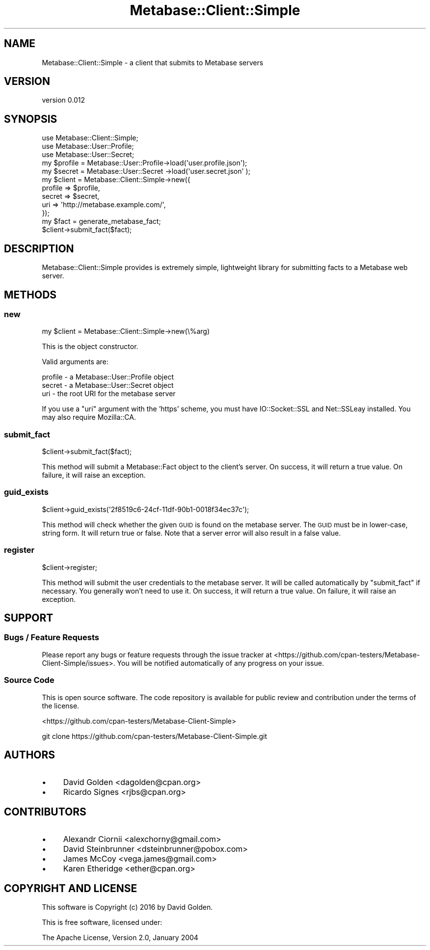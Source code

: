 .\" Automatically generated by Pod::Man 4.09 (Pod::Simple 3.35)
.\"
.\" Standard preamble:
.\" ========================================================================
.de Sp \" Vertical space (when we can't use .PP)
.if t .sp .5v
.if n .sp
..
.de Vb \" Begin verbatim text
.ft CW
.nf
.ne \\$1
..
.de Ve \" End verbatim text
.ft R
.fi
..
.\" Set up some character translations and predefined strings.  \*(-- will
.\" give an unbreakable dash, \*(PI will give pi, \*(L" will give a left
.\" double quote, and \*(R" will give a right double quote.  \*(C+ will
.\" give a nicer C++.  Capital omega is used to do unbreakable dashes and
.\" therefore won't be available.  \*(C` and \*(C' expand to `' in nroff,
.\" nothing in troff, for use with C<>.
.tr \(*W-
.ds C+ C\v'-.1v'\h'-1p'\s-2+\h'-1p'+\s0\v'.1v'\h'-1p'
.ie n \{\
.    ds -- \(*W-
.    ds PI pi
.    if (\n(.H=4u)&(1m=24u) .ds -- \(*W\h'-12u'\(*W\h'-12u'-\" diablo 10 pitch
.    if (\n(.H=4u)&(1m=20u) .ds -- \(*W\h'-12u'\(*W\h'-8u'-\"  diablo 12 pitch
.    ds L" ""
.    ds R" ""
.    ds C` ""
.    ds C' ""
'br\}
.el\{\
.    ds -- \|\(em\|
.    ds PI \(*p
.    ds L" ``
.    ds R" ''
.    ds C`
.    ds C'
'br\}
.\"
.\" Escape single quotes in literal strings from groff's Unicode transform.
.ie \n(.g .ds Aq \(aq
.el       .ds Aq '
.\"
.\" If the F register is >0, we'll generate index entries on stderr for
.\" titles (.TH), headers (.SH), subsections (.SS), items (.Ip), and index
.\" entries marked with X<> in POD.  Of course, you'll have to process the
.\" output yourself in some meaningful fashion.
.\"
.\" Avoid warning from groff about undefined register 'F'.
.de IX
..
.if !\nF .nr F 0
.if \nF>0 \{\
.    de IX
.    tm Index:\\$1\t\\n%\t"\\$2"
..
.    if !\nF==2 \{\
.        nr % 0
.        nr F 2
.    \}
.\}
.\" ========================================================================
.\"
.IX Title "Metabase::Client::Simple 3"
.TH Metabase::Client::Simple 3 "2016-03-03" "perl v5.26.1" "User Contributed Perl Documentation"
.\" For nroff, turn off justification.  Always turn off hyphenation; it makes
.\" way too many mistakes in technical documents.
.if n .ad l
.nh
.SH "NAME"
Metabase::Client::Simple \- a client that submits to Metabase servers
.SH "VERSION"
.IX Header "VERSION"
version 0.012
.SH "SYNOPSIS"
.IX Header "SYNOPSIS"
.Vb 3
\&  use Metabase::Client::Simple;
\&  use Metabase::User::Profile;
\&  use Metabase::User::Secret;
\&
\&  my $profile = Metabase::User::Profile\->load(\*(Aquser.profile.json\*(Aq);
\&  my $secret  = Metabase::User::Secret \->load(\*(Aquser.secret.json\*(Aq );
\&
\&  my $client = Metabase::Client::Simple\->new({
\&    profile => $profile,
\&    secret  => $secret,
\&    uri     => \*(Aqhttp://metabase.example.com/\*(Aq,
\&  });
\&
\&  my $fact = generate_metabase_fact;
\&
\&  $client\->submit_fact($fact);
.Ve
.SH "DESCRIPTION"
.IX Header "DESCRIPTION"
Metabase::Client::Simple provides is extremely simple, lightweight library for
submitting facts to a Metabase web server.
.SH "METHODS"
.IX Header "METHODS"
.SS "new"
.IX Subsection "new"
.Vb 1
\&  my $client = Metabase::Client::Simple\->new(\e%arg)
.Ve
.PP
This is the object constructor.
.PP
Valid arguments are:
.PP
.Vb 3
\&  profile \- a Metabase::User::Profile object
\&  secret  \- a Metabase::User::Secret object
\&  uri     \- the root URI for the metabase server
.Ve
.PP
If you use a \f(CW\*(C`uri\*(C'\fR argument with the 'https' scheme, you must have
IO::Socket::SSL and Net::SSLeay installed.  You may also
require Mozilla::CA.
.SS "submit_fact"
.IX Subsection "submit_fact"
.Vb 1
\&  $client\->submit_fact($fact);
.Ve
.PP
This method will submit a Metabase::Fact object to the
client's server.  On success, it will return a true value.  On failure, it will
raise an exception.
.SS "guid_exists"
.IX Subsection "guid_exists"
.Vb 1
\&  $client\->guid_exists(\*(Aq2f8519c6\-24cf\-11df\-90b1\-0018f34ec37c\*(Aq);
.Ve
.PP
This method will check whether the given \s-1GUID\s0 is found on the metabase server.
The \s-1GUID\s0 must be in lower-case, string form.  It will return true or false.
Note that a server error will also result in a false value.
.SS "register"
.IX Subsection "register"
.Vb 1
\&  $client\->register;
.Ve
.PP
This method will submit the user credentials to the metabase server.  It will
be called automatically by \f(CW\*(C`submit_fact\*(C'\fR if necessary.   You generally won't
need to use it.  On success, it will return a true value.  On failure, it will
raise an exception.
.SH "SUPPORT"
.IX Header "SUPPORT"
.SS "Bugs / Feature Requests"
.IX Subsection "Bugs / Feature Requests"
Please report any bugs or feature requests through the issue tracker
at <https://github.com/cpan\-testers/Metabase\-Client\-Simple/issues>.
You will be notified automatically of any progress on your issue.
.SS "Source Code"
.IX Subsection "Source Code"
This is open source software.  The code repository is available for
public review and contribution under the terms of the license.
.PP
<https://github.com/cpan\-testers/Metabase\-Client\-Simple>
.PP
.Vb 1
\&  git clone https://github.com/cpan\-testers/Metabase\-Client\-Simple.git
.Ve
.SH "AUTHORS"
.IX Header "AUTHORS"
.IP "\(bu" 4
David Golden <dagolden@cpan.org>
.IP "\(bu" 4
Ricardo Signes <rjbs@cpan.org>
.SH "CONTRIBUTORS"
.IX Header "CONTRIBUTORS"
.IP "\(bu" 4
Alexandr Ciornii <alexchorny@gmail.com>
.IP "\(bu" 4
David Steinbrunner <dsteinbrunner@pobox.com>
.IP "\(bu" 4
James McCoy <vega.james@gmail.com>
.IP "\(bu" 4
Karen Etheridge <ether@cpan.org>
.SH "COPYRIGHT AND LICENSE"
.IX Header "COPYRIGHT AND LICENSE"
This software is Copyright (c) 2016 by David Golden.
.PP
This is free software, licensed under:
.PP
.Vb 1
\&  The Apache License, Version 2.0, January 2004
.Ve
